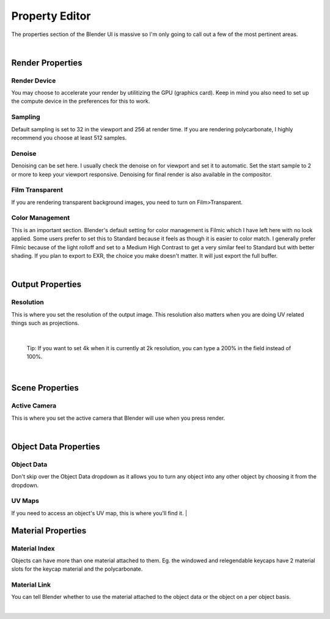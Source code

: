 Property Editor
====

The properties section of the Blender UI is massive so I'm only going to call out a few of the most pertinent areas.

|

Render Properties
~~~~
Render Device
----

.. image:: img/RenderDevice.jpg

You may choose to accelerate your render by utilitizing the GPU (graphics card). Keep in mind you also need to set up the compute device in the preferences for this to work.

.. image:: img/RenderDevice2.jpg

Sampling
----
Default sampling is set to 32 in the viewport and 256 at render time. If you are rendering polycarbonate, I highly recommend you choose at least 512 samples.

Denoise
----
Denoising can be set here. I usually check the denoise on for viewport and set it to automatic. Set the start sample to 2 or more to keep your viewport responsive. Denoising for final render is also available in the compositor.

Film Transparent
----

.. image:: img/FilmTransparent.jpg

If you are rendering transparent background images, you need to turn on Film>Transparent.

Color Management
----

.. image:: img/ColorSF.png

This is an important section. Blender's default setting for color management is Filmic which I have left here with no look applied. Some users prefer to set this to Standard because it feels as though it is easier to color match. I generally prefer Filmic because of the light rolloff and set to a Medium High Contrast to get a very similar feel to Standard but with better shading. If you plan to export to EXR, the choice you make doesn't matter. It will just export the full buffer.

|

Output Properties
~~~~
Resolution
----

This is where you set the resolution of the output image. This resolution also matters when you are doing UV related things such as projections. 

|

   Tip: If you want to set 4k when it is currently at 2k resolution, you can type a 200% in the field instead of 100%.

|

Scene Properties
~~~~
Active Camera
----

.. image:: img/SetActiveCamera.jpg

This is where you set the active camera that Blender will use when you press render.

|

Object Data Properties
~~~~
Object Data
----
Don't skip over the Object Data dropdown as it allows you to turn any object into any other object by choosing it from the dropdown.

UV Maps
----
If you need to access an object's UV map, this is where you'll find it.
|

Material Properties
~~~~
Material Index
----
Objects can have more than one material attached to them. Eg. the windowed and relegendable keycaps have 2 material slots for the keycap material and the polycarbonate.

Material Link
----
You can tell Blender whether to use the material attached to the object data or the object on a per object basis.

|
